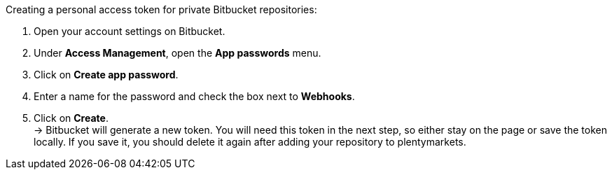 [.instruction]
Creating a personal access token for private Bitbucket repositories:

. Open your account settings on Bitbucket.
. Under **Access Management**, open the **App passwords** menu.
. Click on **Create app password**.
. Enter a name for the password and check the box next to **Webhooks**.
. Click on **Create**. +
→ Bitbucket will generate a new token. You will need this token in the next step, so either stay on the page or save the token locally. If you save it, you should delete it again after adding your repository to plentymarkets.